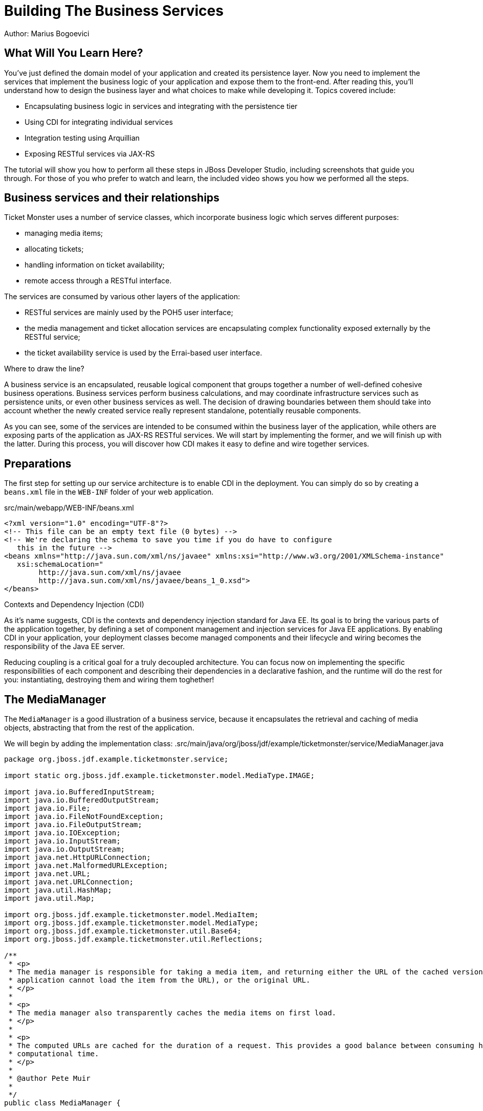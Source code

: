 Building The Business Services 
==============================
Author: Marius Bogoevici

What Will You Learn Here?
-------------------------

You've just defined the domain model of your application and created its persistence layer. Now you need to implement the services that implement the business logic of your application and expose them to the front-end. After reading this, you'll understand how to design the business layer and what choices to make while developing it. Topics covered include:

* Encapsulating business logic in services and integrating with the persistence tier
* Using CDI for integrating individual services
* Integration testing using Arquillian
* Exposing RESTful services via JAX-RS

The tutorial will show you how to perform all these steps in JBoss Developer Studio, including screenshots that guide you through. For those of you who prefer to watch and learn, the included video shows you how we performed all the steps.

Business services and their relationships
------------------------------------------

Ticket Monster uses a number of service classes, which incorporate business logic which serves
different purposes:

* managing media items;
* allocating tickets;
* handling information on ticket availability;
* remote access through a RESTful interface.

The services are consumed by various other layers of the application: 

* RESTful services are mainly used by the POH5 user interface;
* the media management and ticket allocation services are encapsulating complex functionality
exposed externally by the RESTful service;
* the ticket availability service is used by the Errai-based user interface.

.Where to draw the line?
******************************************************************************************
A business service is an encapsulated, reusable logical component that groups together a 
number of well-defined cohesive business operations. Business services perform business calculations,
and may coordinate infrastructure services such as persistence units, or even other business services 
as well. The decision of drawing boundaries between them should take into account 
whether the newly created service really represent standalone, potentially reusable components.
******************************************************************************************


As you can see, some of the services are intended to be consumed within the business layer
of the application, while others are exposing parts of the application as JAX-RS RESTful 
services. We will start by implementing the former, and we will finish up with the latter.
During this process, you will discover how CDI makes it easy to define and wire together
services.

Preparations
------------

The first step for setting up our service architecture is to enable CDI in the deployment. 
You can simply do so by creating a `beans.xml` file in the `WEB-INF` folder of your web
application.

.src/main/webapp/WEB-INF/beans.xml
[source,xml]
------------------------------------------------------------------------------------------
<?xml version="1.0" encoding="UTF-8"?>
<!-- This file can be an empty text file (0 bytes) -->
<!-- We're declaring the schema to save you time if you do have to configure 
   this in the future -->
<beans xmlns="http://java.sun.com/xml/ns/javaee" xmlns:xsi="http://www.w3.org/2001/XMLSchema-instance"
   xsi:schemaLocation="
        http://java.sun.com/xml/ns/javaee 
        http://java.sun.com/xml/ns/javaee/beans_1_0.xsd">
</beans>
------------------------------------------------------------------------------------------


.Contexts and Dependency Injection (CDI)
******************************************************************************************
As it's name suggests, CDI is the contexts and dependency injection standard for Java EE.
Its goal is to bring the various parts of the application together, by defining a set of
component management and injection services for Java EE applications. By enabling CDI in 
your application, your deployment classes become managed components and their lifecycle 
and wiring becomes the responsibility of the Java EE server. 

Reducing coupling is a critical goal for a truly decoupled architecture. You can focus now on implementing the specific responsibilities of each component and  describing their dependencies in a declarative fashion, and the runtime will do the rest for you: instantiating, destroying them and wiring them toghether!
******************************************************************************************

The MediaManager
----------------

The `MediaManager` is a good illustration of a business service, because
it encapsulates the retrieval and caching of media objects, abstracting that from the rest of 
the application.

We will begin by adding the implementation class:
.src/main/java/org/jboss/jdf/example/ticketmonster/service/MediaManager.java
[source,java]
------------------------------------------------------------------------------------------
package org.jboss.jdf.example.ticketmonster.service;

import static org.jboss.jdf.example.ticketmonster.model.MediaType.IMAGE;

import java.io.BufferedInputStream;
import java.io.BufferedOutputStream;
import java.io.File;
import java.io.FileNotFoundException;
import java.io.FileOutputStream;
import java.io.IOException;
import java.io.InputStream;
import java.io.OutputStream;
import java.net.HttpURLConnection;
import java.net.MalformedURLException;
import java.net.URL;
import java.net.URLConnection;
import java.util.HashMap;
import java.util.Map;

import org.jboss.jdf.example.ticketmonster.model.MediaItem;
import org.jboss.jdf.example.ticketmonster.model.MediaType;
import org.jboss.jdf.example.ticketmonster.util.Base64;
import org.jboss.jdf.example.ticketmonster.util.Reflections;

/**
 * <p>
 * The media manager is responsible for taking a media item, and returning either the URL of the cached version (if the
 * application cannot load the item from the URL), or the original URL.
 * </p>
 * 
 * <p>
 * The media manager also transparently caches the media items on first load.
 * </p>
 * 
 * <p>
 * The computed URLs are cached for the duration of a request. This provides a good balance between consuming heap space, and
 * computational time.
 * </p>
 * 
 * @author Pete Muir
 * 
 */
public class MediaManager {

    /**
     * Locate the tmp directory for the machine
     */
    private static final File tmpDir;

    static {
        tmpDir = new File(System.getProperty("java.io.tmpdir"), "org.jboss.jdf.examples.ticket-monster");
        if (tmpDir.exists()) {
            if (tmpDir.isFile())
                throw new IllegalStateException(tmpDir.getAbsolutePath() + " already exists, and is a file. Remove it.");
        } else {
            tmpDir.mkdir();
        }
    }

    /**
     * A request scoped cache of computed URLs of media items.
     */
    private final Map<MediaItem, MediaPath> cache;

    public MediaManager() {

        this.cache = new HashMap<MediaItem, MediaPath>();
    }

    /**
     * Load a cached file by name
     * 
     * @param fileName
     * @return
     */
    public File getCachedFile(String fileName) {
        return new File(tmpDir, fileName);
    }

    /**
     * Obtain the URL of the media item. If the URL h has already been computed in this request, it will be looked up in the
     * request scoped cache, otherwise it will be computed, and placed in the request scoped cache.
     */
    public MediaPath getPath(MediaItem mediaItem) {
        if (cache.containsKey(mediaItem)) {
            return cache.get(mediaItem);
        } else {
            MediaPath mediaPath = createPath(mediaItem);
            cache.put(mediaItem, mediaPath);
            return mediaPath;
        }
    }

    /**
     * Compute the URL to a media item. If the media item is not cacheable, then, as long as the resource can be loaded, the
     * original URL is returned. If the resource is not available, then a placeholder image replaces it. If the media item is
     * cachable, it is first cached in the tmp directory, and then path to load it is returned.
     */
    private MediaPath createPath(MediaItem mediaItem) {
        if (!mediaItem.getMediaType().isCacheable()) {
            if (checkResourceAvailable(mediaItem)) {
                return new MediaPath(mediaItem.getUrl(), false, mediaItem.getMediaType());
            } else {
                return createCachedMedia(Reflections.getResource("not_available.jpg").toExternalForm(), IMAGE);
            }
        } else {
            return createCachedMedia(mediaItem);
        }
    }

    /**
     * Check if a media item can be loaded from it's URL, using the JDK URLConnection classes.
     */
    private boolean checkResourceAvailable(MediaItem mediaItem) {
        URL url = null;
        try {
            url = new URL(mediaItem.getUrl());
        } catch (MalformedURLException e) {
        }

        if (url != null) {
            try {
                URLConnection connection = url.openConnection();
                if (connection instanceof HttpURLConnection) {
                    return ((HttpURLConnection) connection).getResponseCode() == HttpURLConnection.HTTP_OK;
                } else {
                    return connection.getContentLength() > 0;
                }
            } catch (IOException e) {
            }
        }
        return false;
    }

    /**
     * The cached file name is a base64 encoded version of the URL. This means we don't need to maintain a database of cached
     * files.
     */
    private String getCachedFileName(String url) {
        return Base64.encodeToString(url.getBytes(), false);
    }

    /**
     * Check to see if the file is already cached.
     */
    private boolean alreadyCached(String cachedFileName) {
        File cache = getCachedFile(cachedFileName);
        if (cache.exists()) {
            if (cache.isDirectory()) {
                throw new IllegalStateException(cache.getAbsolutePath() + " already exists, and is a directory. Remove it.");
            }
            return true;
        } else {
            return false;
        }
    }

    /**
     * To cache a media item we first load it from the net, then write it to disk.
     */
    private MediaPath createCachedMedia(String url, MediaType mediaType) {
        String cachedFileName = getCachedFileName(url);
        if (!alreadyCached(cachedFileName)) {
            URL _url = null;
            try {
                _url = new URL(url);
            } catch (MalformedURLException e) {
                throw new IllegalStateException("Error reading URL " + url);
            }

            try {
                InputStream is = null;
                OutputStream os = null;
                try {
                    is = new BufferedInputStream(_url.openStream());
                    os = new BufferedOutputStream(getCachedOutputStream(cachedFileName));
                    while (true) {
                        int data = is.read();
                        if (data == -1)
                            break;
                        os.write(data);
                    }
                } finally {
                    if (is != null)
                        is.close();
                    if (os != null)
                        os.close();
                }
            } catch (IOException e) {
                throw new IllegalStateException("Error caching " + mediaType.getDescription(), e);
            }
        }
        return new MediaPath(cachedFileName, true, mediaType);
    }

    private MediaPath createCachedMedia(MediaItem mediaItem) {
        return createCachedMedia(mediaItem.getUrl(), mediaItem.getMediaType());
    }

    private OutputStream getCachedOutputStream(String fileName) {
        try {
            return new FileOutputStream(getCachedFile(fileName));
        } catch (FileNotFoundException e) {
            throw new IllegalStateException("Error creating cached file", e);
        }
    }

}
------------------------------------------------------------------------------------------

This service will convert the `MediaItem` entities defined in the  persistence tutorial into `MediaPath` handles, that can be used by the application to retrieve the actual binary data of the media item. The process involves retrieving and caching the data locally in the filesystem. `MediaPath` is a simple data holding object.

.src/main/java/org/jboss/jdf/example/ticketmonster/service/MediaPath.java
------------------------------------------------------------------------------------------
package org.jboss.jdf.example.ticketmonster.service;

import org.jboss.jdf.example.ticketmonster.model.MediaType;

public class MediaPath {
    
    private final String url;
    private final boolean cached;
    private final MediaType mediaType;
    
    public MediaPath(String url, boolean cached, MediaType mediaType) {
        this.url = url;
        this.cached = cached;
        this.mediaType = mediaType;
    }
    
    public String getUrl() {
        return url;
    }
    
    public boolean isCached() {
        return cached;
    }
    
    public MediaType getMediaType() {
        return mediaType;
    }

}
------------------------------------------------------------------------------------------

Before finishing the implementation of the service, we need to do a couple more things.
As a managed bean, the service can be injected by type in the components that depend on it.
However, in order to make it available to the JSF layer as well, we need to make it accessible
by name - so we will add a `@Named` annotation on it, which in this case will ensure that 
the bean can be referenced under the name `mediaManager`.

Also, we need to control the lifecycle of this service. Due to the fact that this is a 
bean that stores request-specific state, we would like for an instance of
the service to exists exactly for the duration of a web request - therefore we will add an
annotation indicating just that.

.src/main/java/org/jboss/jdf/example/ticketmonster/service/MediaManager.java
[source,java]
------------------------------------------------------------------------------------------
package org.jboss.jdf.example.ticketmonster.service;

import javax.enterprise.context.RequestScoped;
import javax.inject.Named;
...
@Named
@RequestScoped
public class MediaManager {
...
}
------------------------------------------------------------------------------------------

The seat allocation service
---------------------------

The next service is used for finding free seats at booking time in a given section at a 
given performance. It is a good example of how a service can coordinate infrastructure
services (using the injected persistence unit to get access to the `ServiceAllocation`
instance) and domain objects (by invoking the `allocateSeats` method on a concrete
allocation instance).

Isolating this functionality in a service class makes it possible to write simpler,
self-explanatory code in the layers above and opens the possibility of replacing this
code at a later date with a more advanced implementation (for example one using an 
in-memory cache).

.src/main/java/org/jboss/jdf/example/ticketmonster/service/SeatAllocationService.java
[source,java]
------------------------------------------------------------------------------------------
package org.jboss.jdf.example.ticketmonster.service;

import java.io.Serializable;
import java.util.List;

import javax.inject.Inject;
import javax.persistence.EntityManager;
import javax.persistence.NoResultException;

import org.jboss.jdf.example.ticketmonster.model.Performance;
import org.jboss.jdf.example.ticketmonster.model.Seat;
import org.jboss.jdf.example.ticketmonster.model.Section;
import org.jboss.jdf.example.ticketmonster.model.SectionAllocation;

/**
 * @author Marius Bogoevici
 */
@SuppressWarnings("serial")
public class SeatAllocationService implements Serializable {

    @Inject
    EntityManager entityManager;

    public List<Seat> allocateSeats(Section section, Performance performance, int seatCount, boolean contiguous) {
        SectionAllocation sectionAllocation = retrieveSectionAllocation(section, performance);
        return sectionAllocation.allocateSeats(seatCount, contiguous);
    }

    private SectionAllocation retrieveSectionAllocation(Section section, Performance performance) {
        SectionAllocation sectionAllocationStatus;
        try {
            sectionAllocationStatus = (SectionAllocation) entityManager.createQuery("select s from SectionAllocation s where s.performance.id = :performanceId and " +
                    " s.section.id = :sectionId").setParameter("performanceId", performance.getId()).setParameter("sectionId", section.getId()).getSingleResult();
        } catch (NoResultException e) {
            sectionAllocationStatus = new SectionAllocation(performance, section);
            entityManager.persist(sectionAllocationStatus);
        }
        return sectionAllocationStatus;
    }
}
------------------------------------------------------------------------------------------

The booking monitor service
---------------------------

The last internal service that you will develop in your application provides informations
about the current shows and their ticket availability status. It bears the Errai-specific
`@Service` annotation, indicating that it will exposed through a dedicated RPC 
mechanism for being accessed remotely by the Errai layer.

.src/main/java/org/jboss/jdf/example/ticketmonster/service/BookingMonitorServiceImpl.java
[source,java]
------------------------------------------------------------------------------------------
package org.jboss.jdf.example.ticketmonster.service;

import java.util.HashMap;
import java.util.List;
import java.util.Map;

import javax.enterprise.context.ApplicationScoped;
import javax.inject.Inject;
import javax.persistence.EntityManager;
import javax.persistence.Query;

import org.jboss.errai.bus.server.annotations.Service;
import org.jboss.jdf.example.ticketmonster.monitor.client.shared.BookingMonitorService;
import org.jboss.jdf.example.ticketmonster.model.Show;

/**
 * Implementation of {@link BookingMonitorService}.
 * 
 * Errai's @Service annotation exposes this service as an RPC endpoint.
 * 
 * @author Christian Sadilek <csadilek@redhat.com>
 */
@ApplicationScoped 
@Service
@SuppressWarnings("unchecked")
public class BookingMonitorServiceImpl implements BookingMonitorService {

    @Inject
    private EntityManager entityManager;

    @Override
    public List<Show> retrieveShows() {
        Query showQuery = entityManager.createQuery(
            "select DISTINCT s from Show s JOIN s.performances p WHERE p.date > current_timestamp");
        return showQuery.getResultList();
    }

    @Override
    public Map<Long, Long> retrieveOccupiedCounts() {
        Map <Long, Long> occupiedCounts = new HashMap<Long, Long>();
  
        Query occupiedCountsQuery = entityManager.createQuery("" +
            		"select s.performance.id, SUM(s.occupiedCount) from SectionAllocation s " +
            		"WHERE s.performance.date > current_timestamp GROUP BY s.performance.id");
        
        List<Object[]> results = occupiedCountsQuery.getResultList();
        for (Object[] result : results) {
            occupiedCounts.put((Long) result[0], (Long) result[1]); 
        }
        
        return occupiedCounts;
    }
}
------------------------------------------------------------------------------------------

This service implements a dedicated interface (`BookingMonitorService`). Having a
service implement an interface is a requirement of Errai.

.Implement an interface or not?
******************************************************************************************
You will find yourself very often facing a dilemma: add an interface to a service or not?
As you saw, most of the services in Ticket Monster do not implement one, except wherever
it is a requirement of the framework in use (e.g. Errai in this case). In Java EE 6 the requirements for business services to implement interfaces have been relaxed significantly, therefore unless there are valid reasons for creating an abstraction (such as multiple possible implementations), we skipped adding interfaces to our services.
******************************************************************************************

RESTful services
----------------

The largest group of services in the application is the one that contains the JAX-RS 
RESTful web services. They are critical part of our design, since they are the main
interface of communication with the POH5 layer, and perform various operations varying
from simple CRUD to processing bookings and media items. 

We use JSON as the data marshalling format, as it is less verbose and easier to process 
than XML by the JavaScript client-side framework.

Initializing JAX-RS
~~~~~~~~~~~~~~~~~~~

The first step in their implementation is activating JAX-RS, so that we don't have to write
any configuration file. By adding the class below, we instruct the container to look for JAX-RS annotated classes and install them as endpoints.

.src/main/java/org/jboss/jdf/example/ticketmonster/rest/JaxRsActivator.java
[source,java]
------------------------------------------------------------------------------------------
package org.jboss.jdf.example.ticketmonster.rest;

import javax.ws.rs.ApplicationPath;
import javax.ws.rs.core.Application;

/**
 * A class extending {@link Application} and annotated with @ApplicationPath is the Java EE 6
 * "no XML" approach to activating JAX-RS.
 * 
 * <p>
 * Resources are served relative to the servlet path specified in the {@link ApplicationPath}
 * annotation.
 * </p>
 */
@ApplicationPath("/rest")
public class JaxRsActivator extends Application {
   /* class body intentionally left blank */
}
------------------------------------------------------------------------------------------

So, all our JAX-RS services will be mapped relative to the `/rest` path.

A base service for read operations
~~~~~~~~~~~~~~~~~~~~~~~~~~~~~~~~~~

A significant number of our JAX-RS service have in common the fact that they read data:
lists of entities or individual entity values (this is the case for events, venues and
bookings for example). So instead of copying over the implementation into each individual
service we will create a base service class.

.src/main/java/org/jboss/jdf/example/ticketmonster/rest/BaseEntityService.java
[source,java]
------------------------------------------------------------------------------------------
package org.jboss.jdf.example.ticketmonster.rest;

import java.util.List;

import javax.inject.Inject;
import javax.persistence.EntityManager;
import javax.persistence.TypedQuery;
import javax.persistence.criteria.CriteriaBuilder;
import javax.persistence.criteria.CriteriaQuery;
import javax.persistence.criteria.Predicate;
import javax.persistence.criteria.Root;
import javax.ws.rs.GET;
import javax.ws.rs.Path;
import javax.ws.rs.PathParam;
import javax.ws.rs.Produces;
import javax.ws.rs.core.Context;
import javax.ws.rs.core.MediaType;
import javax.ws.rs.core.MultivaluedMap;
import javax.ws.rs.core.UriInfo;

/**
 * <p>
 *   A number of RESTful services implement GET operations on a particular type of entity. For
 *   observing the DRY principle, the generic operations are implemented in the <code>BaseEntityService</code>
 *   class, and the other services can inherit from here.
 * </p>
 *
 * <p>
 *    Subclasses will declare a base path using the JAX-RS {@link Path} annotation, for example:
 * </p>
 *
 * <pre>
 * <code>
 * &#064;Path("/widgets")
 * public class WidgetService extends BaseEntityService<Widget> {
 * ...
 * }
 * </code>
 * </pre>
 *
 * <p>
 *   will support the following methods:
 * </p>
 *
 * <pre>
 * <code>
 *   GET /widgets
 *   GET /widgets/:id
 * </code>
 * </pre>
 *
 *  <p>
 *     Subclasses may specify various criteria for filtering entities when retrieving a list of them, by supporting
 *     custom query parameters. Pagination is supported by default through the query parameters <code>first</code>
 *     and <code>maxResults</code>.
 * </p>
 *
 * <p>
 *     The class is abstract because it is not intended to be used directly, but subclassed by actual JAX-RS
 *     endpoints.
 * </p>
 *

 * @author Marius Bogoevici
 */
public abstract class BaseEntityService<T> {

    @Inject
    private EntityManager entityManager;

    private Class<T> entityClass;

    public BaseEntityService() {}
    
    public BaseEntityService(Class<T> entityClass) {
        this.entityClass = entityClass;
    }

    public EntityManager getEntityManager() {
        return entityManager;
    }

    /**
     * <p>
     *   A method for retrieving all entities of a given type. Supports the query parameters <code>first</code>
     *   and <code>maxResults</code> for pagination.
     * </p>
     *
     * @param uriInfo application and request context information (see {@see UriInfo} class information for more details)
     * @return
     */
    @GET
    @Produces(MediaType.APPLICATION_JSON)
    public List<T> getAll(@Context UriInfo uriInfo) {
        return getAll(uriInfo.getQueryParameters());
    }
    
    public List<T> getAll(MultivaluedMap<String, String> queryParameters) {
        final CriteriaBuilder criteriaBuilder = entityManager.getCriteriaBuilder();
        final CriteriaQuery<T> criteriaQuery = criteriaBuilder.createQuery(entityClass);
        Root<T> root = criteriaQuery.from(entityClass);
        Predicate[] predicates = extractPredicates(queryParameters, criteriaBuilder, root);
        criteriaQuery.select(criteriaQuery.getSelection()).where(predicates);
        
        TypedQuery<T> query = entityManager.createQuery(criteriaQuery);
        if (queryParameters.containsKey("first")) {
        	Integer firstRecord = Integer.parseInt(queryParameters.getFirst("first"));
        	query.setFirstResult(firstRecord);
        }
        if (queryParameters.containsKey("maxResults")) {
        	Integer maxResults = Integer.parseInt(queryParameters.getFirst("maxResults"));
        	query.setMaxResults(maxResults);
        }
		return query.getResultList();
    }

    /**
     * <p>
     *     Subclasses may choose to expand the set of supported query parameters (for adding more filtering
     *     criteria) by overriding this method.
     * </p>
     * @param queryParameters - the HTTP query parameters received by the endpoint
     * @param criteriaBuilder - @{link CriteriaBuilder} used by the invoker
     * @param root  @{link Root} used by the invoker
     * @return a list of {@link Predicate}s that will added as query parameters
     */
    protected Predicate[] extractPredicates(MultivaluedMap<String, String> queryParameters, CriteriaBuilder criteriaBuilder, Root<T> root) {
        return new Predicate[]{};
    }

    /**
     * <p>
     *     A method for retrieving individual entity instances.
     * </p>
     * @param id entity id
     * @return
     */
    @GET
    @Path("/{id:[0-9][0-9]*}")
    @Produces(MediaType.APPLICATION_JSON)
    public T getSingleInstance(@PathParam("id") Long id) {
        final CriteriaBuilder criteriaBuilder = entityManager.getCriteriaBuilder();
        final CriteriaQuery<T> criteriaQuery = criteriaBuilder.createQuery(entityClass);
        Root<T> root = criteriaQuery.from(entityClass);
        Predicate condition = criteriaBuilder.equal(root.get("id"), id);
        criteriaQuery.select(criteriaBuilder.createQuery(entityClass).getSelection()).where(condition);
        return entityManager.createQuery(criteriaQuery).getSingleResult();
    }
}
------------------------------------------------------------------------------------------

This is not a true JAX-RS endpoint. It is an abstract class and it is not mapped to any
path.  However, classes that extend it get two operations for free:

* `GET /rest/<entityRoot>` - which retrieves all entities of a given type;
* `GET /rest/<entityRoot>/<id>` - which retrieves an entity with a given id.

In addition to that, implementors can override the `extractPredicates` method and add
their own support for additional query parameters, which can be used as filter criteria
on `GET /rest/<entityRoot>`.

Retrieving Venues
-----------------

Adding support for retrieving venues is extremely simple. All you need to do is to extend
the base class, passing the entity type to the superclass constructor.

.src/main/java/org/jboss/jdf/example/ticketmonster/rest/VenueService.java
[source,java]
------------------------------------------------------------------------------------------
package org.jboss.jdf.example.ticketmonster.rest;

import javax.ejb.Singleton;
import javax.ws.rs.Path;

import org.jboss.jdf.example.ticketmonster.model.Venue;

/**
 * <p>
 *     A JAX-RS endpoint for handling {@link Venue}s. Inherits the actual
 *     methods from {@link BaseEntityService}.
 * </p>
 *
 * @author Marius Bogoevici
 */
@Path("/venues")
/**
 * <p>
 *     This is a stateless service, so a single shared instance can be used in this case.
 * </p>
 */
@Singleton
public class VenueService extends BaseEntityService<Venue> {

    public VenueService() {
        super(Venue.class);
    }

}
------------------------------------------------------------------------------------------

In addition to creating a concrete instance of the class, we define this service (along with
all the other JAX-RS services) as enterprise java beans - in principal to benefit from 
automatic transaction enrolment. Since the service is fundamentally stateless, we take advantage of
the new EJB 3.1 singleton feature.

Now, we can retrieve venues from `/rest/venues` and `rest/venues/1` for example.

Retrieving Events
------------------

Just like `VenueService`, `EventService` is a direct subclass of `BaseEntityService` with 
the added twist that it supports querying events by category. So we can use urls like
`/rest/events?category=1` to retrieve all concerts, for example.

As we mentioned earlier, this is simply done by extending the `extractPredicates` method
to handle the query parameters, as we do in this case with `category`.

.src/main/java/org/jboss/jdf/example/ticketmonster/rest/EventService.java
[source,java]
------------------------------------------------------------------------------------------
package org.jboss.jdf.example.ticketmonster.rest;

import java.util.ArrayList;
import java.util.List;

import javax.ejb.Singleton;
import javax.persistence.criteria.CriteriaBuilder;
import javax.persistence.criteria.Predicate;
import javax.persistence.criteria.Root;
import javax.ws.rs.Path;
import javax.ws.rs.core.MultivaluedMap;

import org.jboss.jdf.example.ticketmonster.model.Event;

/**
 * <p>
 *     A JAX-RS endpoint for handling {@link Event}s. Inherits the actual
 *     methods from {@link BaseEntityService}, but implements additional search
 *     criteria.
 * </p>
 *
 * @author Marius Bogoevici
 */
@Path("/events")
/**
 * <p>
 *     This is a stateless service, so a single shared instance can be used in this case.
 * </p>
 */
@Singleton
public class EventService extends BaseEntityService<Event> {

    public EventService() {
        super(Event.class);
    }

    /**
     * <p>
     *    We override the method from parent in order to add support for additional search
     *    criteria for events.
     * </p>
     * @param queryParameters - the HTTP query parameters received by the endpoint
     * @param criteriaBuilder - @{link CriteriaBuilder} used by the invoker
     * @param root  @{link Root} used by the invoker
     * @return
     */
    @Override
    protected Predicate[] extractPredicates(
            MultivaluedMap<String, String> queryParameters, 
            CriteriaBuilder criteriaBuilder, 
            Root<Event> root) {
        List<Predicate> predicates = new ArrayList<Predicate>() ;
        
        if (queryParameters.containsKey("category")) {
            String category = queryParameters.getFirst("category");
            predicates.add(criteriaBuilder.equal(root.get("category").get("id"), category));
        }
        
        return predicates.toArray(new Predicate[]{});
    }
}
------------------------------------------------------------------------------------------

The `ShowService` and `BookingService` follow the same pattern and we will leave its implementation as an exercise to the reader (knowing that its contents can always be copied over to the appropriate folder).

Of course, we want to do more with our services, so we will go beyond reading data. We want to create
and delete bookings as well.

Creating and deleting bookings
~~~~~~~~~~~~~~~~~~~~~~~~~~~~~~

For creating bookings, we will implement a new metod, which handles `POST` requests to
`/rest/bookings`. Please note that this is not a simple CRUD method. The client does not
send a booking, but a booking request. It is the responsibility of the service to process
the request, reserve the seats and return the full booking details to the invoker.

.src/main/java/org/jboss/jdf/example/ticketmonster/rest/BookingService.java
[source,java]
------------------------------------------------------------------------------------------
package org.jboss.jdf.example.ticketmonster.rest;

import java.util.ArrayList;
import java.util.Collections;
import java.util.HashMap;
import java.util.HashSet;
import java.util.LinkedHashMap;
import java.util.List;
import java.util.Map;
import java.util.Set;

import javax.ejb.Singleton;
import javax.enterprise.event.Event;
import javax.inject.Inject;
import javax.validation.ConstraintViolation;
import javax.validation.ConstraintViolationException;
import javax.ws.rs.Consumes;
import javax.ws.rs.DELETE;
import javax.ws.rs.POST;
import javax.ws.rs.Path;
import javax.ws.rs.PathParam;
import javax.ws.rs.core.MediaType;
import javax.ws.rs.core.Response;

import org.jboss.jdf.example.ticketmonster.monitor.client.shared.qualifier.Cancelled;
import org.jboss.jdf.example.ticketmonster.monitor.client.shared.qualifier.Created;
import org.jboss.jdf.example.ticketmonster.model.Booking;
import org.jboss.jdf.example.ticketmonster.model.Performance;
import org.jboss.jdf.example.ticketmonster.model.Seat;
import org.jboss.jdf.example.ticketmonster.model.Section;
import org.jboss.jdf.example.ticketmonster.model.Ticket;
import org.jboss.jdf.example.ticketmonster.model.TicketCategory;
import org.jboss.jdf.example.ticketmonster.model.TicketPrice;
import org.jboss.jdf.example.ticketmonster.service.SeatAllocationService;

/**
 * <p>
 *     A JAX-RS endpoint for handling {@link Booking}s. Inherits the GET
 *     methods from {@link BaseEntityService}, and implements additional REST methods.
 * </p>
 *
 * @author Marius Bogoevici
 * @author Pete Muir
 */
@Path("/bookings")
/**
 * <p>
 *     This is a stateless service, so a single shared instance can be used in this case.
 * </p>
 */
@Singleton
public class BookingService extends BaseEntityService<Booking> {

    @Inject
    SeatAllocationService seatAllocationService;

    @Inject @Created
    private Event<Booking> newBookingEvent;
        
    public BookingService() {
        super(Booking.class);
    }
    
    /**
     * <p>
     *   Create a booking. Data is contained in the bookingRequest object
     * </p>
     * @param bookingRequest
     * @return
     */
    @SuppressWarnings("unchecked")
    @POST
    /**
     * <p> Data is received in JSON format. For easy handling, it will be unmarshalled in the support
     * {@link BookingRequest} class.
     */
    @Consumes(MediaType.APPLICATION_JSON)
    public Response createBooking(BookingRequest bookingRequest) {
        try {
            // First, validate the posted data
            // There will be more validation when persistence occurs

        	Set<Long> TicketPrices = new HashSet<Long>();
            for (TicketRequest ticketRequest : bookingRequest.getTicketRequests()) {
                if (TicketPrices.contains(ticketRequest.getTicketPrice())) {
                    throw new RuntimeException("Duplicate price category id");
                }
                TicketPrices.add(ticketRequest.getTicketPrice());
            }

            // First, load the entities that make up this booking's relationships
            Performance performance = getEntityManager().find(Performance.class, bookingRequest.getPerformance());

            // As we can have a mix of ticket types in a booking, we need to load all of them that are relevant, 
            // id
            List<TicketPrice> ticketPrices = (List<TicketPrice>) getEntityManager()
                    .createQuery("select p from TicketPrice p where p.id in :ids")
                    .setParameter("ids", TicketPrices).getResultList();
            // Now, map them by id
            Map<Long, TicketPrice> ticketPricesById = new HashMap<Long, TicketPrice>();
            for (TicketPrice ticketPrice : ticketPrices) {
                ticketPricesById.put(ticketPrice.getId(), ticketPrice);
            }

            // Now, start to create the booking from the posted data
            // Set the simple stuff first!
            Booking booking = new Booking();
            booking.setContactEmail(bookingRequest.getEmail());
            booking.setPerformance(performance);
            booking.setCancellationCode("abc");

            // Now, we iterate over each ticket that was requested, and organize them by section and category
            // we want to allocate ticket requests that belong to the same section contiguously
            Map<Section, Map<TicketCategory, TicketRequest>> ticketRequestsPerSection = new LinkedHashMap<Section, Map<TicketCategory, TicketRequest>>();
            for (TicketRequest ticketRequest : bookingRequest.getTicketRequests()) {
                final TicketPrice ticketPrice = ticketPricesById.get(ticketRequest.getTicketPrice());
                if (!ticketRequestsPerSection.containsKey(ticketPrice.getSection())) {
                    ticketRequestsPerSection
                            .put(ticketPrice.getSection(), new LinkedHashMap<TicketCategory, TicketRequest>());
                }
                ticketRequestsPerSection.get(ticketPrice.getSection()).put(
                        ticketPricesById.get(ticketRequest.getTicketPrice()).getTicketCategory(), ticketRequest);
            }

            // Now, we can allocate the tickets
            // Iterate over the sections
            for (Section section : ticketRequestsPerSection.keySet()) {
                int totalTicketsRequestedPerSection = 0;
                // Compute the total number of tickets required (a ticket category doesn't impact the actual seat!)
                final Map<TicketCategory, TicketRequest> ticketRequestsByCategories = ticketRequestsPerSection.get(section);
                // calculate the total quantity of tickets to be allocated in this section
                for (TicketRequest ticketRequest : ticketRequestsByCategories.values()) {
                    totalTicketsRequestedPerSection += ticketRequest.getQuantity();
                }
                // try to allocate seats - if this fails, an exception will be thrown
                List<Seat> seats = seatAllocationService.allocateSeats(section, performance, totalTicketsRequestedPerSection, true);
                // allocation was successful, begin generating tickets
                // associate each allocated seat with a ticket, assigning a price category to it
                int seatCounter = 0;
                // Now, add a ticket for each requested ticket to the booking
                for (TicketCategory ticketCategory : ticketRequestsByCategories.keySet()) {
                    final TicketRequest ticketRequest = ticketRequestsByCategories.get(ticketCategory);
                    final TicketPrice ticketPrice = ticketPricesById.get(ticketRequest.getTicketPrice());
                    for (int i = 0; i < ticketRequest.getQuantity(); i++) {
                        Ticket ticket = new Ticket(seats.get(seatCounter + i), ticketCategory, ticketPrice.getPrice());
                        // getEntityManager().persist(ticket);
                        booking.getTickets().add(ticket);
                    }
                    seatCounter += ticketRequest.getQuantity();
                }
            }
            // Persist the booking, including cascaded relationships
            booking.setPerformance(performance);
            booking.setCancellationCode("abc");
            getEntityManager().persist(booking);
            newBookingEvent.fire(booking);
            return Response.ok().entity(booking).type(MediaType.APPLICATION_JSON_TYPE).build();
        } catch (ConstraintViolationException e) {
            // If validation of the data failed using Bean Validation, then send an error
            Map<String, Object> errors = new HashMap<String, Object>();
            List<String> errorMessages = new ArrayList<String>();
            for (ConstraintViolation<?> constraintViolation : e.getConstraintViolations()) {
                errorMessages.add(constraintViolation.getMessage());
            }
            errors.put("errors", errorMessages);
            return Response.status(Response.Status.BAD_REQUEST).entity(errors).build();
        } catch (Exception e) {
            // Finally, handle unexpected exceptions
            Map<String, Object> errors = new HashMap<String, Object>();
            errors.put("errors", Collections.singletonList(e.getMessage()));
            return Response.status(Response.Status.BAD_REQUEST).entity(errors).build();
        }
    }
}
------------------------------------------------------------------------------------------

We won't get into the details of the inner workings of the method - it implements a 
fairly complex algorithm - but we'd like to draw attention to a few particular items.

For one thing, you can see that it delegates to the `SeatAllocationService` for the 
particular task of finding seats in a given section. This is an example of dependency
injection in action - the required `SeatAllocationService` instance is initialized and supplied by the 
container as needed. The only thing that our service does is to specify the dependency in form
of an injection point - the field annotated with `@Inject`.

The other particular aspect of this method is the use of CDI eventing. We would like other
parts of the application to be aware of the fact that a new booking has been created, therefore
we use the CDI to fire an event. We do so by injecting an `Event` instance into the 
service (indicating that its payload will be a booking). In order to individually identify 
this event as referring to event creation, we will use a specifc CDI qualifier, which you
will need to add as shown below.

.src/main/java/org/jboss/jdf/example/ticketmonster/monitor/client/shared/qualifier/Created.java
[source, java]
------------------------------------------------------------------------------------------
package org.jboss.jdf.example.ticketmonster.monitor.client.shared.qualifier;

import java.lang.annotation.ElementType;
import java.lang.annotation.Retention;
import java.lang.annotation.RetentionPolicy;
import java.lang.annotation.Target;

import javax.inject.Qualifier;

/**
 * {@link Qualifier} to mark a Booking as new (created).
 * 
 * @author Christian Sadilek <csadilek@redhat.com>
 */
@Qualifier
@Target({ElementType.FIELD,ElementType.PARAMETER,ElementType.METHOD,ElementType.TYPE})
@Retention(RetentionPolicy.RUNTIME)
public @interface Created {

}
------------------------------------------------------------------------------------------

Of course, we would also like to be able to delete bookings, therefore we will add a corresponding method as well:

.src/main/java/org/jboss/jdf/example/ticketmonster/rest/BookingService.java
[source,java]
------------------------------------------------------------------------------------------
@Singleton
public class BookingService extends BaseEntityService<Booking> {
	...
	
    @Inject @Cancelled
    private Event<Booking> cancelledBookingEvent;
    ...
    /**
     * <p>
     * Delete a booking by id
     * </p>
     * @param id
     * @return
     */
    @DELETE
    @Path("/{id:[0-9][0-9]*}")
    public Response deleteBooking(@PathParam("id") Long id) {
        Booking booking = getEntityManager().find(Booking.class, id);
        if (booking == null) {
            return Response.status(Response.Status.NOT_FOUND).build();
        }
        getEntityManager().remove(booking);
        cancelledBookingEvent.fire(booking);
        return Response.ok().build();
    }
}
------------------------------------------------------------------------------------------

Just as with creation, we would like to notify the other components for the cancellation of a booking as well, so we will fire an event for that too, with its own qualifier.

.src/main/java/org/jboss/jdf/example/ticketmonster/monitor/client/shared/qualifier/Cancelled.java
[source, java]
------------------------------------------------------------------------------------------
package org.jboss.jdf.example.ticketmonster.monitor.client.shared.qualifier;

import java.lang.annotation.ElementType;
import java.lang.annotation.Retention;
import java.lang.annotation.RetentionPolicy;
import java.lang.annotation.Target;

import javax.inject.Qualifier;

/**
 * {@link Qualifier} to mark a Booking as cancelled.
 * 
 * @author Christian Sadilek <csadilek@redhat.com>
 */
@Qualifier
@Target({ElementType.FIELD,ElementType.PARAMETER,ElementType.METHOD,ElementType.TYPE})
@Retention(RetentionPolicy.RUNTIME)
public @interface Cancelled {

}
------------------------------------------------------------------------------------------

The other services, including the `MediaService` that handles media items follow roughly the
same patterns as above, so we will leave them as an exercise to the reader.

Testing the services
--------------------

You've finished implementing your services and now you have a significant amount of functionality
in your application. Before taking any step forward, you need to make sure that they work
correctly: you need to test them.

Testing enterprise services can become a complex task due to the fact that their implementation
is based on services provided by a container: dependency injection, access to infrastructure
services such as persistence, transactions and so on. Unit testing frameworks, while offering
a valuable infrastructure for running tests, do not provide these capabilities.

One of the traditional approaches has been the use of mocking frameworks for simulating
'what should happen' in the runtime environment. While certainly providing a solution, to
some degree, mocking brings in its own set of problems - like the additional effort required
to provide a proper simulation or the risk of introducing errors in the test suite by improper
implemented mocks.

Fortunately, Arquillian provides the means to testing your application code within the container,
with access to all the services and container features. In this section we will show you how 
to create a few Arquillian tests for your business services.

.What to test?
******************************************************************************************
A common asked question is: how much application functionality should you test? The truth is,
you can never test too much. That being said, resources are always limited and tradeoffs are
part of an engineer's work. Generally speaking, trivial functionality (setters/getters/toString methods) is not such a big subject of concern as the actual business code, so you may want to
focus your efforts on the latter. Testing should include individual parts (unit testing), as
well as aggregates (integration testing).
*****************************************************************************************

A basic deployment class
~~~~~~~~~~~~~~~~~~~~~~~~

In order to create Arquillian tests, we will define deployments. Exactly as their name 
indicates, code under test as well as its dependencies is packaged and deployed in the container, 
following exactly the same lifecycle as your application.

A lot of our deployment files are common for all tests, so we will create a helper class 
with a factory method that creates a deployment with all the generic content for us.

.src/test/java/org/jboss/jdf/ticketmonster/test/TicketMonsterDeployment.java
[source,java]
------------------------------------------------------------------------------------------
package org.jboss.jdf.ticketmonster.test;

import org.jboss.jdf.example.ticketmonster.util.Resources;
import org.jboss.shrinkwrap.api.ShrinkWrap;
import org.jboss.shrinkwrap.api.asset.EmptyAsset;
import org.jboss.shrinkwrap.api.spec.WebArchive;

public class TicketMonsterDeployment {

    public static WebArchive deployment() {
        return ShrinkWrap
                .create(WebArchive.class, "test.war")
                .addPackage(Resources.class.getPackage())
                .addAsResource("META-INF/test-persistence.xml", "META-INF/persistence.xml")
                .addAsResource("import.sql")
                .addAsWebInfResource(EmptyAsset.INSTANCE, "beans.xml")
                // Deploy our test datasource
                .addAsWebInfResource("test-ds.xml");
    }
}
------------------------------------------------------------------------------------------

While Arquillian does not concern itself with packaging the resources under test, it delegates
this functionality to its dependent (or sibling) project ShrinkWrap, the API of which it uses -
Arquillian expects a ShrinkWrap archive as the deployment under test.

Testing RESTful services
~~~~~~~~~~~~~~~~~~~~~~~~

For testing our JAX-RS RESTful services, we need to add the corresponding class files to 
the deployment. Since we would have to do that for each test we create, we will abide by the DRY principles and will create a utility class again. 

.src/test/java/org/jboss/jdf/ticketmonster/test/rest/RESTDeployment.java
[source,java]
------------------------------------------------------------------------------------------
package org.jboss.jdf.ticketmonster.test.rest;

import org.jboss.jdf.example.ticketmonster.model.Booking;
import org.jboss.jdf.example.ticketmonster.rest.BaseEntityService;
import org.jboss.jdf.example.ticketmonster.service.MediaManager;
import org.jboss.jdf.example.ticketmonster.service.MediaPath;
import org.jboss.jdf.example.ticketmonster.service.SeatAllocationService;
import org.jboss.jdf.ticketmonster.test.TicketMonsterDeployment;
import org.jboss.jdf.ticketmonster.test.rest.util.MockMultivaluedMap;
import org.jboss.shrinkwrap.api.spec.WebArchive;

public class RESTDeployment {

    public static WebArchive deployment() {
        return TicketMonsterDeployment.deployment()
                .addPackage(Booking.class.getPackage())
                .addPackage(BaseEntityService.class.getPackage())
                .addPackage(MockMultivaluedMap.class.getPackage())
                .addClass(SeatAllocationService.class)
                .addClass(MediaPath.class)
                .addClass(MediaManager.class);
    }
    
}
------------------------------------------------------------------------------------------

Once you have done so, you can go and create a first test - validating the proper retrieval of
an individual event.

.src/test/java/org/jboss/jdf/ticketmonster/test/rest/VenueServiceTest.java
[source,java]
------------------------------------------------------------------------------------------
package org.jboss.jdf.ticketmonster.test.rest;

import static org.junit.Assert.assertEquals;
import static org.junit.Assert.assertNotNull;

import java.util.List;

import javax.inject.Inject;
import javax.ws.rs.core.MultivaluedMap;

import org.jboss.arquillian.container.test.api.Deployment;
import org.jboss.arquillian.junit.Arquillian;
import org.jboss.jdf.example.ticketmonster.model.Venue;
import org.jboss.jdf.example.ticketmonster.rest.VenueService;
import org.jboss.jdf.ticketmonster.test.rest.util.MockMultivaluedMap;
import org.jboss.shrinkwrap.api.spec.WebArchive;
import org.junit.Test;
import org.junit.runner.RunWith;

@RunWith(Arquillian.class)
public class VenueServiceTest {
    
    @Deployment 
    public static WebArchive deployment() {
        return RESTDeployment.deployment();
    }
   
    @Inject 
    private VenueService venueService;
    
    @Test 
    public void testGetVenueById() {
        
        // Test loading a single venue
        Venue venue = venueService.getSingleInstance(1l);
        assertNotNull(venue);
        assertEquals("Roy Thomson Hall", venue.getName());
    }

}
------------------------------------------------------------------------------------------

In the class above we have stated what is the deployment under test - the `deployment`, and we have defined a test method. As you can notice, the class is CDI-injected with a `VenueService` instance
. This is one of the strengths of Arquillian - the ability of injecting tested objects directly into test classes. And, of course, there is a test method (`testGetVenueById`).

As you move on, you can begin testing even more complicated use cases, like for the use of query 
parameters for pagination.

.src/test/java/org/jboss/jdf/ticketmonster/test/rest/VenueServiceTest.java
[source,java]
------------------------------------------------------------------------------------------
...
@RunWith(Arquillian.class)
public class VenueServiceTest {
    
    ...
    
    @Test
    public void testPagination() {
        
        // Test pagination logic
        MultivaluedMap<String, String> queryParameters = new MockMultivaluedMap<String, String>();
        
        queryParameters.add("first", "2");
        queryParameters.add("maxResults", "1");
        
        List<Venue> venues = venueService.getAll(queryParameters);
        assertNotNull(venues);
        assertEquals(1, venues.size());
        assertEquals("BMO Field", venues.get(0).getName());
    }

}
------------------------------------------------------------------------------------------

You will add another method (`testPagination`), which tests the retrieval of all venues, passing the 
search criteria as parameters. We use a Map to simulate the passing of query parameters in 
a similar way to which JAX-RS would handle it.

After this, you may want to test some more advanced use cases like the creation of a 
new booking. So you can do so by adding a new test for bookings.

.src/test/java/org/jboss/jdf/ticketmonster/test/rest/BookingServiceTest.java
[source,java]
------------------------------------------------------------------------------------------
package org.jboss.jdf.ticketmonster.test.rest;

import static org.junit.Assert.assertEquals;
import static org.junit.Assert.assertNotNull;
import static org.junit.Assert.assertNull;
import static org.junit.Assert.fail;

import java.util.ArrayList;
import java.util.List;

import javax.inject.Inject;
import javax.persistence.NoResultException;
import javax.ws.rs.core.MultivaluedMap;

import org.jboss.arquillian.container.test.api.Deployment;
import org.jboss.arquillian.junit.Arquillian;
import org.jboss.arquillian.junit.InSequence;
import org.jboss.jdf.example.ticketmonster.model.Booking;
import org.jboss.jdf.example.ticketmonster.model.Performance;
import org.jboss.jdf.example.ticketmonster.model.Show;
import org.jboss.jdf.example.ticketmonster.model.Ticket;
import org.jboss.jdf.example.ticketmonster.model.TicketPrice;
import org.jboss.jdf.example.ticketmonster.rest.BookingRequest;
import org.jboss.jdf.example.ticketmonster.rest.BookingService;
import org.jboss.jdf.example.ticketmonster.rest.ShowService;
import org.jboss.jdf.example.ticketmonster.rest.TicketRequest;
import org.jboss.jdf.ticketmonster.test.rest.util.MockMultivaluedMap;
import org.jboss.shrinkwrap.api.spec.WebArchive;
import org.junit.Assert;
import org.junit.Test;
import org.junit.runner.RunWith;

@RunWith(Arquillian.class)
public class BookingServiceTest {

    @Deployment
    public static WebArchive deployment() {
        return RESTDeployment.deployment();
    }

    @Inject
    private BookingService bookingService;

    @Inject
    private ShowService showService;

    @Test
    @InSequence(1)
    public void testCreateBookings() {
        BookingRequest br = createBookingRequest(1l, 0, 0, 1, 3);
        bookingService.createBooking(br);

        BookingRequest br2 = createBookingRequest(2l, 1, 2, 4, 9);
        bookingService.createBooking(br2);

        BookingRequest br3 = createBookingRequest(3l, 0, 0, 1);
        bookingService.createBooking(br3);
    }
    
    @Test
    @InSequence(10)
    public void testGetBookings() {
        checkBooking1();
        checkBooking2();
        checkBooking3();
    }
    
    private void checkBooking1() {
        Booking booking = bookingService.getSingleInstance(1l);
        assertNotNull(booking);
        assertEquals("Roy Thomson Hall", booking.getPerformance().getShow().getVenue().getName());
        assertEquals("Rock concert of the decade", booking.getPerformance().getShow().getEvent().getName());
        assertEquals("bob@acme.com", booking.getContactEmail());

        // Test the ticket requests created

        assertEquals(3 + 2 + 1, booking.getTickets().size());

        List<String> requiredTickets = new ArrayList<String>();
        requiredTickets.add("A @ 219.5 (Adult)");
        requiredTickets.add("A @ 219.5 (Adult)");
        requiredTickets.add("D @ 149.5 (Adult)");
        requiredTickets.add("C @ 179.5 (Adult)");
        requiredTickets.add("C @ 179.5 (Adult)");
        requiredTickets.add("C @ 179.5 (Adult)");

        checkTickets(requiredTickets, booking);
    }
    
    private void checkBooking2() {
        Booking booking = bookingService.getSingleInstance(2l);
        assertNotNull(booking);
        assertEquals("Sydney Opera House", booking.getPerformance().getShow().getVenue().getName());
        assertEquals("Rock concert of the decade", booking.getPerformance().getShow().getEvent().getName());
        assertEquals("bob@acme.com", booking.getContactEmail());

        assertEquals(3 + 2 + 1, booking.getTickets().size());

        List<String> requiredTickets = new ArrayList<String>();
        requiredTickets.add("S2 @ 197.75 (Adult)");
        requiredTickets.add("S6 @ 145.0 (Child 0-14yrs)");
        requiredTickets.add("S6 @ 145.0 (Child 0-14yrs)");
        requiredTickets.add("S4 @ 145.0 (Child 0-14yrs)");
        requiredTickets.add("S6 @ 145.0 (Child 0-14yrs)");
        requiredTickets.add("S4 @ 145.0 (Child 0-14yrs)");

        checkTickets(requiredTickets, booking);
    }
    
    private void checkBooking3() {
        Booking booking = bookingService.getSingleInstance(3l);
        assertNotNull(booking);
        assertEquals("Roy Thomson Hall", booking.getPerformance().getShow().getVenue().getName());
        assertEquals("Shane's Sock Puppets", booking.getPerformance().getShow().getEvent().getName());
        assertEquals("bob@acme.com", booking.getContactEmail());

        assertEquals(2 + 1, booking.getTickets().size());

        List<String> requiredTickets = new ArrayList<String>();
        requiredTickets.add("B @ 199.5 (Adult)");
        requiredTickets.add("D @ 149.5 (Adult)");
        requiredTickets.add("B @ 199.5 (Adult)");
        
        checkTickets(requiredTickets, booking);
    }

    @Test
    @InSequence(10)
    public void testPagination() {

        // Test pagination logic
        MultivaluedMap<String, String> queryParameters = new MockMultivaluedMap<String, String>();

        queryParameters.add("first", "2");
        queryParameters.add("maxResults", "1");

        List<Booking> bookings = bookingService.getAll(queryParameters);
        assertNotNull(bookings);
        assertEquals(1, bookings.size());
        assertEquals("Roy Thomson Hall", bookings.get(0).getPerformance().getShow().getVenue().getName());
        assertEquals("Shane's Sock Puppets", bookings.get(0).getPerformance().getShow().getEvent().getName());
    }

    @Test
    @InSequence(20)
    public void testDelete() {
        bookingService.deleteBooking(2l);
        checkBooking1();
        checkBooking3();
        try {
            bookingService.getSingleInstance(2l);
        } catch (Exception e) {
            if (e.getCause() instanceof NoResultException) {
                return;
            }
        }
        fail("Expected NoResultException did not occur.");
    }

    private BookingRequest createBookingRequest(Long showId, int performanceNo, int... ticketPriceNos) {
        Show show = showService.getSingleInstance(showId);

        Performance performance = new ArrayList<Performance>(show.getPerformances()).get(performanceNo);

        BookingRequest bookingRequest = new BookingRequest(performance, "bob@acme.com");

        List<TicketPrice> possibleTicketPrices = new ArrayList<TicketPrice>(show.getTicketPrices());
        int i = 1;
        for (int index : ticketPriceNos) {
            bookingRequest.addTicketRequest(new TicketRequest(possibleTicketPrices.get(index), i));
            i++;
        }

        return bookingRequest;
    }
    
    private void checkTickets(List<String> requiredTickets, Booking booking) {
        List<String> bookedTickets = new ArrayList<String>();
        for (Ticket t : booking.getTickets()) {
            bookedTickets.add(new StringBuilder().append(t.getSeat().getSection()).append(" @ ").append(t.getPrice()).append(" (").append(t.getTicketCategory()).append(")").toString());
        }
        System.out.println(bookedTickets);
        for (String requiredTicket : requiredTickets) {
            Assert.assertTrue("Required ticket not present: " + requiredTicket, bookedTickets.contains(requiredTicket));
        }
    }

}
------------------------------------------------------------------------------------------

The class above contains a more advanced use case: first we test booking creation in a test method
of its own (`testCreateBookings`). Then, we test that the previously created bookings
are retrieved correctly (`testGetBookings` and `testPagination`). Finally, we are testing that
deletion takes place correctly (`testDelete`).

The other tests in the application follow roughly the same pattern and are left as an exercise to the
reader.

